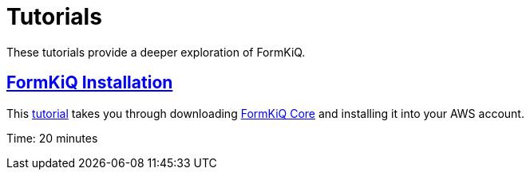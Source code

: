 = Tutorials

These tutorials provide a deeper exploration of FormKiQ.

== xref:tutorials:install.adoc[FormKiQ Installation]

This xref:tutorials:install.adoc[tutorial] takes you through downloading https://github.com/formkiq/formkiq-core[FormKiQ Core] and installing it into your AWS account.

Time: 20 minutes
